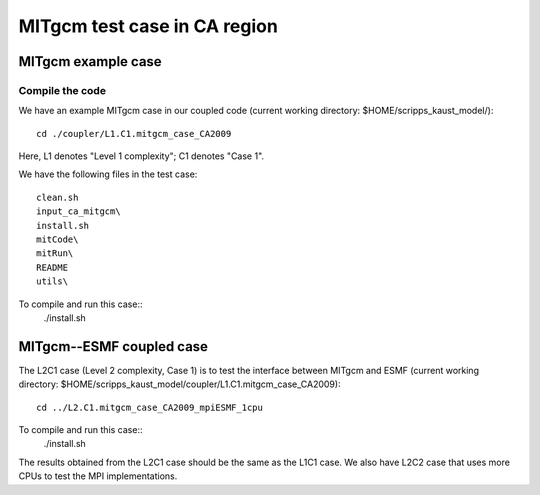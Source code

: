 #############################
MITgcm test case in CA region
#############################

MITgcm example case
-------------------

Compile the code
~~~~~~~~~~~~~~~~

We have an example MITgcm case in our coupled code (current working directory:
$HOME/scripps_kaust_model/)::

    cd ./coupler/L1.C1.mitgcm_case_CA2009

Here, L1 denotes "Level 1 complexity"; C1 denotes "Case 1". 

We have the following files in the test case::

    clean.sh
    input_ca_mitgcm\
    install.sh
    mitCode\
    mitRun\
    README
    utils\

To compile and run this case::
    ./install.sh

MITgcm--ESMF coupled case
-------------------------

The L2C1 case (Level 2 complexity, Case 1) is to test the interface between MITgcm and ESMF (current
working directory: $HOME/scripps_kaust_model/coupler/L1.C1.mitgcm_case_CA2009)::

    cd ../L2.C1.mitgcm_case_CA2009_mpiESMF_1cpu

To compile and run this case::
    ./install.sh

The results obtained from the L2C1 case should be the same as the L1C1 case. We also have L2C2 case
that uses more CPUs to test the MPI implementations.
